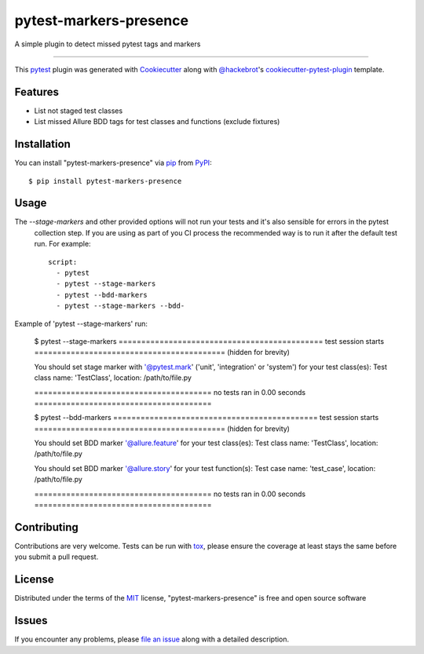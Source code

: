 =======================
pytest-markers-presence
=======================

.. image:: https://img.shields.io/pypi/v/pytest-markers-presence.svg
    :target: https://pypi.org/project/pytest-markers-presence
    :alt: PyPI version

.. image:: https://img.shields.io/pypi/pyversions/pytest-markers-presence.svg
    :target: https://pypi.org/project/pytest-markers-presence
    :alt: Python versions

.. image:: https://travis-ci.org/livestreamx/pytest-markers-presence.svg?branch=master
    :target: https://travis-ci.org/livestreamx/pytest-markers-presence
    :alt: See Build Status on Travis CI

.. image:: https://ci.appveyor.com/api/projects/status/github/livestreamx/pytest-markers-presence?branch=master
    :target: https://ci.appveyor.com/project/livestreamx/pytest-markers-presence/branch/master
    :alt: See Build Status on AppVeyor

A simple plugin to detect missed pytest tags and markers

----

This `pytest`_ plugin was generated with `Cookiecutter`_ along with `@hackebrot`_'s `cookiecutter-pytest-plugin`_ template.


Features
--------

* List not staged test classes
* List missed Allure BDD tags for test classes and functions (exclude fixtures)


Installation
------------

You can install "pytest-markers-presence" via `pip`_ from `PyPI`_::

    $ pip install pytest-markers-presence


Usage
-----

The `--stage-markers` and other provided options will not run your tests and it's also sensible for errors in the pytest
 collection step. If you are using as part of you CI process the recommended way is to run it after the default test
 run. For example::

    script:
      - pytest
      - pytest --stage-markers
      - pytest --bdd-markers
      - pytest --stage-markers --bdd-


Example of 'pytest --stage-markers' run:

    $ pytest --stage-markers
    ============================================= test session starts ==========================================
    (hidden for brevity)

    You should set stage marker with '@pytest.mark' ('unit', 'integration' or 'system') for your test class(es):
    Test class name: 'TestClass', location: /path/to/file.py

    ======================================= no tests ran in 0.00 seconds =======================================

    $ pytest --bdd-markers
    ============================================= test session starts ==========================================
    (hidden for brevity)

    You should set BDD marker '@allure.feature' for your test class(es):
    Test class name: 'TestClass', location: /path/to/file.py

    You should set BDD marker '@allure.story' for your test function(s):
    Test case name: 'test_case', location: /path/to/file.py

    ======================================= no tests ran in 0.00 seconds =======================================


Contributing
------------
Contributions are very welcome. Tests can be run with `tox`_, please ensure
the coverage at least stays the same before you submit a pull request.

License
-------

Distributed under the terms of the `MIT`_ license, "pytest-markers-presence" is free and open source software


Issues
------

If you encounter any problems, please `file an issue`_ along with a detailed description.

.. _`Cookiecutter`: https://github.com/audreyr/cookiecutter
.. _`@hackebrot`: https://github.com/hackebrot
.. _`MIT`: http://opensource.org/licenses/MIT
.. _`BSD-3`: http://opensource.org/licenses/BSD-3-Clause
.. _`GNU GPL v3.0`: http://www.gnu.org/licenses/gpl-3.0.txt
.. _`Apache Software License 2.0`: http://www.apache.org/licenses/LICENSE-2.0
.. _`cookiecutter-pytest-plugin`: https://github.com/pytest-dev/cookiecutter-pytest-plugin
.. _`file an issue`: https://github.com/livestreamx/pytest-markers-presence/issues
.. _`pytest`: https://github.com/pytest-dev/pytest
.. _`tox`: https://tox.readthedocs.io/en/latest/
.. _`pip`: https://pypi.org/project/pip/
.. _`PyPI`: https://pypi.org/project
